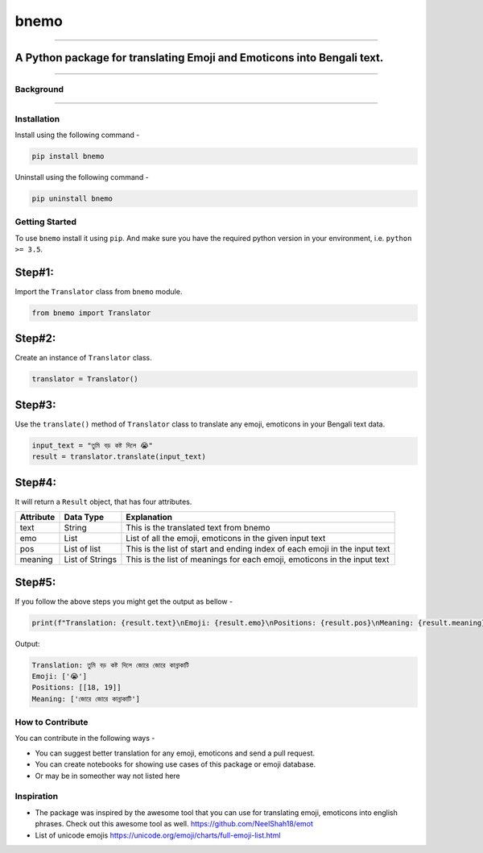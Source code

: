 
bnemo
=====

----

A Python package for translating Emoji and Emoticons into Bengali text.
~~~~~~~~~~~~~~~~~~~~~~~~~~~~~~~~~~~~~~~~~~~~~~~~~~~~~~~~~~~~~~~~~~~~~~~

----


.. image:: ./bnemo.png
   :target: ./bnemo.png
   :alt: Sample of using Bnemo


Background
----------


.. raw:: html

   <p align= "justify">
   Normally text corpus or text data contains different type of emoji, emoticons to express emotions and sentiment, specially text collected from social media. But this emojis have hardly any meaning in terms of text analysis if those are not converted into corresponding text. From that observation, we are trying to build a database of translation for common emoji, emoticons in Bengali so that Bengali NLP practitionars can use this database to translate emoji, emoticons into Bengali pharases for better understanding of text data. As the initial step, we have created this python package to easily use the emoji, emoticons to Bengali text database in NLP task.
   </p>


----

Installation
------------

Install using the following command - 

.. code-block:: bash

   pip install bnemo

Uninstall using the following command - 

.. code-block:: bash

   pip uninstall bnemo

Getting Started
---------------

To use ``bnemo`` install it using ``pip``. And make sure you have the required python version in your environment, i.e. ``python >= 3.5``.

Step#1:
~~~~~~~

Import the ``Translator`` class from ``bnemo`` module.

.. code-block:: python

   from bnemo import Translator

Step#2:
~~~~~~~

Create an instance of ``Translator`` class.

.. code-block:: python

   translator = Translator()

Step#3:
~~~~~~~

Use the ``translate()`` method of ``Translator`` class to translate any emoji, emoticons in your Bengali text data.

.. code-block:: python

   input_text = "তুমি বড় কষ্ট দিলে 😭"
   result = translator.translate(input_text)

Step#4:
~~~~~~~

It will return a ``Result`` object, that has four attributes.

.. list-table::
   :header-rows: 1

   * - Attribute
     - Data Type
     - Explanation
   * - text
     - String
     - This is the translated text from bnemo
   * - emo
     - List
     - List of all the emoji, emoticons in the given input text
   * - pos
     - List of list
     - This is the list of start and ending index of each emoji in the input text
   * - meaning
     - List of Strings
     - This is the list of meanings for each emoji, emoticons in the input text


Step#5:
~~~~~~~

If you follow the above steps you might get the output as bellow - 

.. code-block:: python

   print(f"Translation: {result.text}\nEmoji: {result.emo}\nPositions: {result.pos}\nMeaning: {result.meaning}")

Output:

.. code-block:: bash

   Translation: তুমি বড় কষ্ট দিলে জোরে জোরে কান্নাকাটি
   Emoji: ['😭']
   Positions: [[18, 19]]
   Meaning: ['জোরে জোরে কান্নাকাটি']

How to Contribute
-----------------

You can contribute in the following ways - 


* You can suggest better translation for any emoji, emoticons and send a pull request.
* You can create notebooks for showing use cases of this package or emoji database.
* Or may be in someother way not listed here

Inspiration
-----------


* 
  The package was inspired by the awesome tool that you can use for translating emoji, emoticons into english phrases. Check out this awesome tool as well.
  `https://github.com/NeelShah18/emot <https://github.com/NeelShah18/emot/>`_

* 
  List of unicode emojis
  `https://unicode.org/emoji/charts/full-emoji-list.html <https://unicode.org/emoji/charts/full-emoji-list.html>`_
